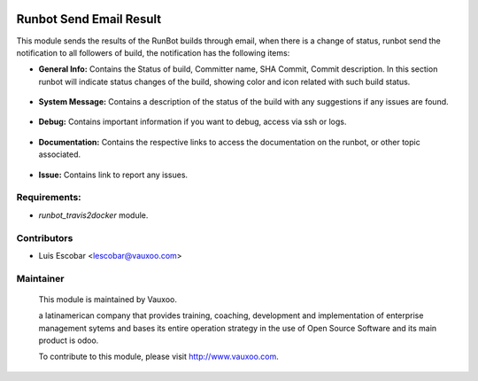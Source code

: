 .. image:: https://img.shields.io/badge/licence-AGPL--3-blue.svg
    :alt: License: AGPL-3

Runbot Send Email Result
========================

This module sends the results of the RunBot builds through email, when there is a change of status, runbot send the notification to all followers of build, the notification has the following items:

* **General Info:** Contains the Status of build, Committer name, SHA Commit, Commit description. In this section runbot will indicate status changes of the build, showing color and icon related with such build status.
 .. image:: runbot_send_email/static/img/gi.png

* **System Message:** Contains a description of the status of the build with any suggestions if any issues are found.
 .. image:: runbot_send_email/static/img/sm.png

* **Debug:** Contains important information if you want to debug, access via ssh or logs.
 .. image:: runbot_send_email/static/img/dg.png

* **Documentation:** Contains the respective links to access the documentation on the runbot, or other topic associated.
 .. image:: runbot_send_email/static/img/dc.png

* **Issue:** Contains link to report any issues.
 .. image:: runbot_send_email/static/img/is.png

Requirements:
-------------

- `runbot_travis2docker` module.

Contributors
------------

* Luis Escobar <lescobar@vauxoo.com>

Maintainer
----------

 .. image:: https://www.vauxoo.com/logo.png
    :alt: Vauxoo
    :target: https://vauxoo.com

 This module is maintained by Vauxoo.

 a latinamerican company that provides training, coaching,
 development and implementation of enterprise management
 sytems and bases its entire operation strategy in the use
 of Open Source Software and its main product is odoo.

 To contribute to this module, please visit http://www.vauxoo.com.
